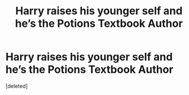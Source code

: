 #+TITLE: Harry raises his younger self and he’s the Potions Textbook Author

* Harry raises his younger self and he’s the Potions Textbook Author
:PROPERTIES:
:Score: 1
:DateUnix: 1601315098.0
:DateShort: 2020-Sep-28
:END:
[deleted]

